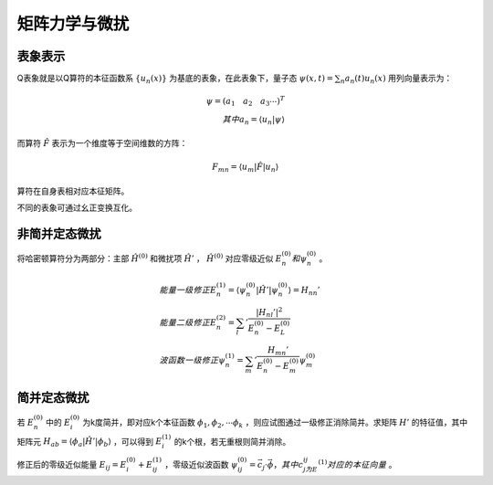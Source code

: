 矩阵力学与微扰
==============

表象表示
--------

Q表象就是以Q算符的本征函数系 :math:`\{u_n(x)\}` 为基底的表象，在此表象下，量子态 :math:`\psi(x,t)=\sum_n a_n(t)u_n(x)` 用列向量表示为：

.. math::
	
	\psi=(a_1 \quad a_2 \quad a_3 \cdots)^T\\
	其中a_n=\langle u_n|\psi \rangle

而算符 :math:`\hat{F}` 表示为一个维度等于空间维数的方阵： 

.. math::

	F_{mn}=\langle u_m|\hat{F}|u_n \rangle

算符在自身表相对应本征矩阵。 

不同的表象可通过幺正变换互化。 

非简并定态微扰
--------------

将哈密顿算符分为两部分：主部 :math:`\hat{H}^{(0)}` 和微扰项 :math:`\hat{H}'` ， :math:`\hat{H}^{(0)}` 对应零级近似 :math:`E_n^{(0)} 和 \psi_n^{(0)}` 。

.. math::

	&能量一级修正E_n^{(1)}=\langle \psi_n^{(0)}|\hat{H}'|\psi_n^{(0)} \rangle=H_{nn}'\\
	&能量二级修正E_n^{(2)}=\sum_l '\frac{|H_{nl}'|^2}{E_n^{(0)}-E_L^{(0)}}\\
	&波函数一级修正\psi_n^{(1)}=\sum_m '\frac{H_{mn}'}{E_n^{(0)}-E_m^{(0)}}\psi_m^{(0)}

简并定态微扰
------------

若 :math:`{E_n^{(0)}}` 中的 :math:`E_i^{(0)}` 为k度简并，即对应k个本征函数 :math:`\phi_1,\phi_2,\cdots\phi_k` ，则应试图通过一级修正消除简并。求矩阵 :math:`\underline{H'}` 的特征值，其中矩阵元 :math:`H_{ab}=\langle \phi_a|\hat{H}'|\phi_b \rangle` ，可以得到 :math:`E_i^{(1)}` 的k个根，若无重根则简并消除。

修正后的零级近似能量 :math:`E_{ij}=E_i^{(0)}+E_{ij}^{(1)}` ，零级近似波函数 :math:`\psi_{ij}^{(0)}=\vec{c_j}\cdot\vec{\phi}，其中c_j为E_{ij}^{(1)}对应的本征向量` 。